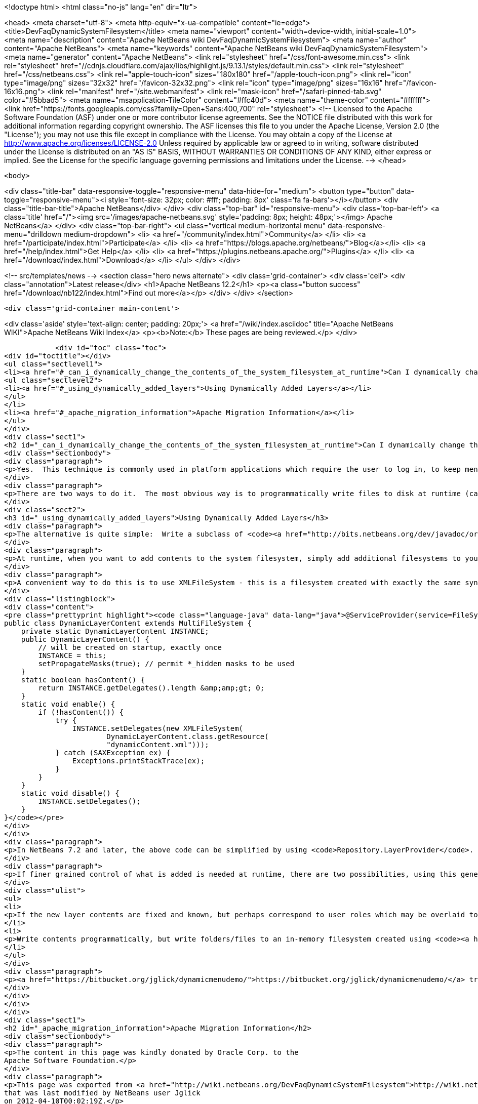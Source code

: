 

<!doctype html>
<html class="no-js" lang="en" dir="ltr">
    
<head>
    <meta charset="utf-8">
    <meta http-equiv="x-ua-compatible" content="ie=edge">
    <title>DevFaqDynamicSystemFilesystem</title>
    <meta name="viewport" content="width=device-width, initial-scale=1.0">
    <meta name="description" content="Apache NetBeans wiki DevFaqDynamicSystemFilesystem">
    <meta name="author" content="Apache NetBeans">
    <meta name="keywords" content="Apache NetBeans wiki DevFaqDynamicSystemFilesystem">
    <meta name="generator" content="Apache NetBeans">
    <link rel="stylesheet" href="/css/font-awesome.min.css">
     <link rel="stylesheet" href="//cdnjs.cloudflare.com/ajax/libs/highlight.js/9.13.1/styles/default.min.css"> 
    <link rel="stylesheet" href="/css/netbeans.css">
    <link rel="apple-touch-icon" sizes="180x180" href="/apple-touch-icon.png">
    <link rel="icon" type="image/png" sizes="32x32" href="/favicon-32x32.png">
    <link rel="icon" type="image/png" sizes="16x16" href="/favicon-16x16.png">
    <link rel="manifest" href="/site.webmanifest">
    <link rel="mask-icon" href="/safari-pinned-tab.svg" color="#5bbad5">
    <meta name="msapplication-TileColor" content="#ffc40d">
    <meta name="theme-color" content="#ffffff">
    <link href="https://fonts.googleapis.com/css?family=Open+Sans:400,700" rel="stylesheet"> 
    <!--
        Licensed to the Apache Software Foundation (ASF) under one
        or more contributor license agreements.  See the NOTICE file
        distributed with this work for additional information
        regarding copyright ownership.  The ASF licenses this file
        to you under the Apache License, Version 2.0 (the
        "License"); you may not use this file except in compliance
        with the License.  You may obtain a copy of the License at
        http://www.apache.org/licenses/LICENSE-2.0
        Unless required by applicable law or agreed to in writing,
        software distributed under the License is distributed on an
        "AS IS" BASIS, WITHOUT WARRANTIES OR CONDITIONS OF ANY
        KIND, either express or implied.  See the License for the
        specific language governing permissions and limitations
        under the License.
    -->
</head>


    <body>
        

<div class="title-bar" data-responsive-toggle="responsive-menu" data-hide-for="medium">
    <button type="button" data-toggle="responsive-menu"><i style='font-size: 32px; color: #fff; padding: 8px' class='fa fa-bars'></i></button>
    <div class="title-bar-title">Apache NetBeans</div>
</div>
<div class="top-bar" id="responsive-menu">
    <div class='top-bar-left'>
        <a class='title' href="/"><img src='/images/apache-netbeans.svg' style='padding: 8px; height: 48px;'></img> Apache NetBeans</a>
    </div>
    <div class="top-bar-right">
        <ul class="vertical medium-horizontal menu" data-responsive-menu="drilldown medium-dropdown">
            <li> <a href="/community/index.html">Community</a> </li>
            <li> <a href="/participate/index.html">Participate</a> </li>
            <li> <a href="https://blogs.apache.org/netbeans/">Blog</a></li>
            <li> <a href="/help/index.html">Get Help</a> </li>
            <li> <a href="https://plugins.netbeans.apache.org/">Plugins</a> </li>
            <li> <a href="/download/index.html">Download</a> </li>
        </ul>
    </div>
</div>


        
<!-- src/templates/news -->
<section class="hero news alternate">
    <div class='grid-container'>
        <div class='cell'>
            <div class="annotation">Latest release</div>
            <h1>Apache NetBeans 12.2</h1>
            <p><a class="button success" href="/download/nb122/index.html">Find out more</a></p>
        </div>
    </div>
</section>

        <div class='grid-container main-content'>
            
<div class='aside' style='text-align: center; padding: 20px;'>
    <a href="/wiki/index.asciidoc" title="Apache NetBeans WIKI">Apache NetBeans Wiki Index</a>
    <p><b>Note:</b> These pages are being reviewed.</p>
</div>

            <div id="toc" class="toc">
<div id="toctitle"></div>
<ul class="sectlevel1">
<li><a href="#_can_i_dynamically_change_the_contents_of_the_system_filesystem_at_runtime">Can I dynamically change the contents of the System Filesystem at runtime?</a>
<ul class="sectlevel2">
<li><a href="#_using_dynamically_added_layers">Using Dynamically Added Layers</a></li>
</ul>
</li>
<li><a href="#_apache_migration_information">Apache Migration Information</a></li>
</ul>
</div>
<div class="sect1">
<h2 id="_can_i_dynamically_change_the_contents_of_the_system_filesystem_at_runtime">Can I dynamically change the contents of the System Filesystem at runtime?</h2>
<div class="sectionbody">
<div class="paragraph">
<p>Yes.  This technique is commonly used in platform applications which require the user to log in, to keep menu contents/toolbar actions/keyboard shortcuts/window definitions hidden until the user is authenticated.</p>
</div>
<div class="paragraph">
<p>There are two ways to do it.  The most obvious way is to programmatically write files to disk at runtime (call <code>FileUtil.getConfigRoot().createFolder()</code>, etc.).  This technique is appropriate if you are creating files which should be preserved across restarts (for example, adding folders to the Favorites window).  <em>It is completely inappropriate in the case of authentication, or any other case where you do not want the added files to be present after restart. You cannot depend on the application always being shut down normally and having a chance to clean such files up - since they are actually written to disk.</em></p>
</div>
<div class="sect2">
<h3 id="_using_dynamically_added_layers">Using Dynamically Added Layers</h3>
<div class="paragraph">
<p>The alternative is quite simple:  Write a subclass of <code><a href="http://bits.netbeans.org/dev/javadoc/org-openide-filesystems/org/openide/filesystems/MultiFileSystem.html">MultiFileSystem</a></code>.  Put it in the <a href="DevFaqLookupDefault.asciidoc">default lookup</a>.</p>
</div>
<div class="paragraph">
<p>At runtime, when you want to add contents to the system filesystem, simply add additional filesystems to your <code>MultiFileSystem</code>.  To remove the contents, simply remove those filesystems.</p>
</div>
<div class="paragraph">
<p>A convenient way to do this is to use XMLFileSystem - this is a filesystem created with exactly the same syntax as normal module XML layer files (see <a href="DevFaqModulesLayerFile.asciidoc">DevFaqModulesLayerFile</a>). The following code loads an XML filesystem, which is in an XML file in the same package as the class, called <code>dynamicContent.xml</code>:</p>
</div>
<div class="listingblock">
<div class="content">
<pre class="prettyprint highlight"><code class="language-java" data-lang="java">@ServiceProvider(service=FileSystem.class)
public class DynamicLayerContent extends MultiFileSystem {
    private static DynamicLayerContent INSTANCE;
    public DynamicLayerContent() {
        // will be created on startup, exactly once
        INSTANCE = this;
        setPropagateMasks(true); // permit *_hidden masks to be used
    }
    static boolean hasContent() {
        return INSTANCE.getDelegates().length &amp;amp;gt; 0;
    }
    static void enable() {
        if (!hasContent()) {
            try {
                INSTANCE.setDelegates(new XMLFileSystem(
                        DynamicLayerContent.class.getResource(
                        "dynamicContent.xml")));
            } catch (SAXException ex) {
                Exceptions.printStackTrace(ex);
            }
        }
    }
    static void disable() {
        INSTANCE.setDelegates();
    }
}</code></pre>
</div>
</div>
<div class="paragraph">
<p>In NetBeans 7.2 and later, the above code can be simplified by using <code>Repository.LayerProvider</code>. See its Javadoc for a usage example.</p>
</div>
<div class="paragraph">
<p>If finer grained control of what is added is needed at runtime, there are two possibilities, using this general approach:</p>
</div>
<div class="ulist">
<ul>
<li>
<p>If the new layer contents are fixed and known, but perhaps correspond to user roles which may be overlaid together, split up the functionality for each role into a separate XML file (hint: define an enum of roles, where each role can point to an XML file URL, use <code><a href="http://java.sun.com/j2se/1.5.0/docs/api/java/util/EnumSet.html#of%28E,%20E&#8230;&#8203;%29">EnumSet.of()</a></code> and process that to decide what to enable)</p>
</li>
<li>
<p>Write contents programmatically, but write folders/files to an in-memory filesystem created using <code><a href="http://bits.netbeans.org/dev/javadoc/org-openide-filesystems/org/openide/filesystems/FileUtil.html#createMemoryFileSystem()">FileUtil.createMemoryFileSystem()</a></code> so the contents disappear on VM exit</p>
</li>
</ul>
</div>
<div class="paragraph">
<p><a href="https://bitbucket.org/jglick/dynamicmenudemo/">https://bitbucket.org/jglick/dynamicmenudemo/</a> tries to automate this kind of task.</p>
</div>
</div>
</div>
</div>
<div class="sect1">
<h2 id="_apache_migration_information">Apache Migration Information</h2>
<div class="sectionbody">
<div class="paragraph">
<p>The content in this page was kindly donated by Oracle Corp. to the
Apache Software Foundation.</p>
</div>
<div class="paragraph">
<p>This page was exported from <a href="http://wiki.netbeans.org/DevFaqDynamicSystemFilesystem">http://wiki.netbeans.org/DevFaqDynamicSystemFilesystem</a> ,
that was last modified by NetBeans user Jglick
on 2012-04-10T00:02:19Z.</p>
</div>
<div class="paragraph">
<p><strong>NOTE:</strong> This document was automatically converted to the AsciiDoc format on 2018-02-07, and needs to be reviewed.</p>
</div>
</div>
</div>
            
<section class='tools'>
    <ul class="menu align-center">
        <li><a title="Facebook" href="https://www.facebook.com/NetBeans"><i class="fa fa-md fa-facebook"></i></a></li>
        <li><a title="Twitter" href="https://twitter.com/netbeans"><i class="fa fa-md fa-twitter"></i></a></li>
        <li><a title="Github" href="https://github.com/apache/netbeans"><i class="fa fa-md fa-github"></i></a></li>
        <li><a title="YouTube" href="https://www.youtube.com/user/netbeansvideos"><i class="fa fa-md fa-youtube"></i></a></li>
        <li><a title="Slack" href="https://tinyurl.com/netbeans-slack-signup/"><i class="fa fa-md fa-slack"></i></a></li>
        <li><a title="JIRA" href="https://issues.apache.org/jira/projects/NETBEANS/summary"><i class="fa fa-mf fa-bug"></i></a></li>
    </ul>
    <ul class="menu align-center">
        
        <li><a href="https://github.com/apache/netbeans-website/blob/master/netbeans.apache.org/src/content/wiki/DevFaqDynamicSystemFilesystem.asciidoc" title="See this page in github"><i class="fa fa-md fa-edit"></i> See this page in GitHub.</a></li>
    </ul>
</section>

        </div>
        

<div class='grid-container incubator-area' style='margin-top: 64px'>
    <div class='grid-x grid-padding-x'>
        <div class='large-auto cell text-center'>
            <a href="https://www.apache.org/">
                <img style="width: 320px" title="Apache Software Foundation" src="/images/asf_logo_wide.svg" />
            </a>
        </div>
        <div class='large-auto cell text-center'>
            <a href="https://www.apache.org/events/current-event.html">
               <img style="width:234px; height: 60px;" title="Apache Software Foundation current event" src="https://www.apache.org/events/current-event-234x60.png"/>
            </a>
        </div>
    </div>
</div>
<footer>
    <div class="grid-container">
        <div class="grid-x grid-padding-x">
            <div class="large-auto cell">
                
                <h1><a href="/about/index.html">About</a></h1>
                <ul>
                    <li><a href="https://netbeans.apache.org/community/who.html">Who's Who</a></li>
                    <li><a href="https://www.apache.org/foundation/thanks.html">Thanks</a></li>
                    <li><a href="https://www.apache.org/foundation/sponsorship.html">Sponsorship</a></li>
                    <li><a href="https://www.apache.org/security/">Security</a></li>
                </ul>
            </div>
            <div class="large-auto cell">
                <h1><a href="/community/index.html">Community</a></h1>
                <ul>
                    <li><a href="/community/mailing-lists.html">Mailing lists</a></li>
                    <li><a href="/community/committer.html">Becoming a committer</a></li>
                    <li><a href="/community/events.html">NetBeans Events</a></li>
                    <li><a href="https://www.apache.org/events/current-event.html">Apache Events</a></li>
                </ul>
            </div>
            <div class="large-auto cell">
                <h1><a href="/participate/index.html">Participate</a></h1>
                <ul>
                    <li><a href="/participate/submit-pr.html">Submitting Pull Requests</a></li>
                    <li><a href="/participate/report-issue.html">Reporting Issues</a></li>
                    <li><a href="/participate/index.html#documentation">Improving the documentation</a></li>
                </ul>
            </div>
            <div class="large-auto cell">
                <h1><a href="/help/index.html">Get Help</a></h1>
                <ul>
                    <li><a href="/help/index.html#documentation">Documentation</a></li>
                    <li><a href="/wiki/index.asciidoc">Wiki</a></li>
                    <li><a href="/help/index.html#support">Community Support</a></li>
                    <li><a href="/help/commercial-support.html">Commercial Support</a></li>
                </ul>
            </div>
            <div class="large-auto cell">
                <h1><a href="/download/nb110/nb110.html">Download</a></h1>
                <ul>
                    <li><a href="/download/index.html">Releases</a></li>                    
                    <li><a href="/plugins/index.html">Plugins</a></li>
                    <li><a href="/download/index.html#source">Building from source</a></li>
                    <li><a href="/download/index.html#previous">Previous releases</a></li>
                </ul>
            </div>
        </div>
    </div>
</footer>
<div class='footer-disclaimer'>
    <div class="footer-disclaimer-content">
        <p>Copyright &copy; 2017-2020 <a href="https://www.apache.org">The Apache Software Foundation</a>.</p>
        <p>Licensed under the Apache <a href="https://www.apache.org/licenses/">license</a>, version 2.0</p>
        <div style='max-width: 40em; margin: 0 auto'>
            <p>Apache, Apache NetBeans, NetBeans, the Apache feather logo and the Apache NetBeans logo are trademarks of <a href="https://www.apache.org">The Apache Software Foundation</a>.</p>
            <p>Oracle and Java are registered trademarks of Oracle and/or its affiliates.</p>
        </div>
        
    </div>
</div>



        <script src="/js/vendor/jquery-3.2.1.min.js"></script>
        <script src="/js/vendor/what-input.js"></script>
        <script src="/js/vendor/jquery.colorbox-min.js"></script>
        <script src="/js/vendor/foundation.min.js"></script>
        <script src="/js/netbeans.js"></script>
        <script>
            
            $(function(){ $(document).foundation(); });
        </script>
        
        <script src="https://cdnjs.cloudflare.com/ajax/libs/highlight.js/9.13.1/highlight.min.js"></script>
        <script>
         $(document).ready(function() { $("pre code").each(function(i, block) { hljs.highlightBlock(block); }); }); 
        </script>
        

    </body>
</html>
